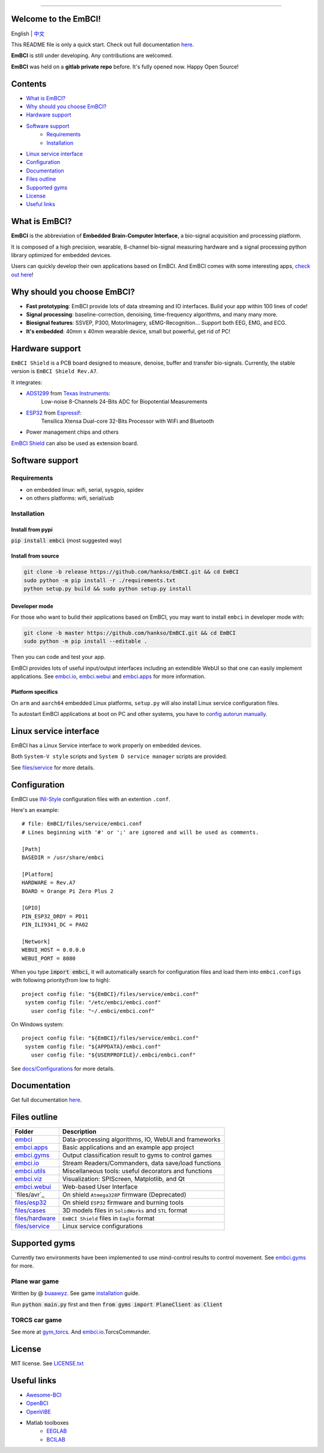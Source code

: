 .. image:: https://raw.github.com/hankso/EmBCI/master/files/images/logo-blue.png
   :alt: EmBCI LOGO
   :align: center
   :target: https://hankso.github.io/EmBCI

-------

.. image:: https://img.shields.io/travis/hankso/EmBCI/master.svg?label=Travis%20CI
   :alt: Travis CI
   :target: https://travis-ci.org/hankso/EmBCI

.. #image:: https://img.shields.io/codecov/c/github/hankso/EmBCI.svg
   :alt: Codecov
   :target: https://codecov.io/gh/hankso/EmBCI

.. image:: https://img.shields.io/github/languages/top/hankso/EmBCI.svg
   :alt: GitHub top language
   :target: https://hankso.github.io/EmBCI

.. image:: https://img.shields.io/github/languages/code-size/hankso/EmBCI.svg
   :alt: GitHub code size in bytes
   :target: https://github.com/hankso/EmBCI/archive/master.zip

.. image:: https://img.shields.io/github/license/hankso/EmBCI.svg
   :alt: GitHub License
   :target: https://opensource.org/licenses/MIT

.. #image:: https://img.shields.io/github/release/hankso/EmBCI.svg
   :alt: GitHub release
   :target: https://github.com/hankso/EmBCI/releases

.. image:: https://img.shields.io/pypi/v/EmBCI.svg
   :alt: PyPI Version
   :target: https://pypi.org/project/EmBCI/

.. image:: https://img.shields.io/pypi/pyversions/EmBCI.svg
   :alt: Python Version
   :target: https://pypi.org/project/EmBCI/

.. #image:: https://img.shields.io/pypi/status/EmBCI.svg
   :alt: PyPI Status
   :target: https://pypi.org/project/EmBCI/

.. image:: https://img.shields.io/github/tag-date/hankso/EmBCI.svg
   :alt: GitHub tag
   :target: https://github.com/hankso/EmBCI/tags

.. #image:: https://img.shields.io/github/stars/hankso/EmBCI.svg?style=social
   :alt: GitHub stars
   :target: https://github.com/hankso/EmBCI/stargazers




Welcome to the EmBCI!
=====================
English | `中文 <https://github.com/hankso/EmBCI/blob/master/README_zh.md>`_

This README file is only a quick start.
Check out full documentation `here <https://embci.readthedocs.io/en/latest>`_.

**EmBCI** is still under developing. Any contributions are welcomed.

**EmBCI** was held on a **gitlab private repo** before. It's fully opened now. Happy Open Source!

.. #_中文:  https://github.com/hankso/EmBCI/blob/master/README_zh.md



Contents
========
- `What is EmBCI?`_
- `Why should you choose EmBCI?`_
- `Hardware support`_
- `Software support`_
    - `Requirements`_
    - `Installation`_
- `Linux service interface`_
- `Configuration`_
- `Documentation`_
- `Files outline`_
- `Supported gyms`_
- `License`_
- `Useful links`_



What is EmBCI?
==============
**EmBCI** is the abbreviation of **Embedded Brain-Computer Interface**, a bio-signal acquisition and processing platform.

It is composed of a high precision, wearable, 8-channel bio-signal measuring hardware and a signal processing python library optimized for embedded devices.

Users can quickly develop their own applications based on EmBCI. And EmBCI comes with some interesting apps, `check out here`__!

__ `embci.apps`_



Why should you choose EmBCI?
============================
- **Fast prototyping**: EmBCI provide lots of data streaming and IO interfaces. Build your app within 100 lines of code!
- **Signal processing**: baseline-correction, denoising, time-frequency algorithms, and many many more.
- **Biosignal features**: SSVEP, P300, MotorImagery, sEMG-Recognition... Support both EEG, EMG, and ECG.
- **It's embedded**: 40mm x 40mm wearable device, small but powerful, get rid of PC!



Hardware support
================

``EmBCI Shield`` is a PCB board designed to measure, denoise, buffer and transfer bio-signals.
Currently, the stable version is ``EmBCI Shield Rev.A7``.

It integrates:

- ADS1299_ from `Texas Instruments <http://www.ti.com/product/ADS1299/description>`_:
    Low-noise 8-Channels 24-Bits ADC for Biopotential Measurements

- ESP32_ from `Espressif <https://www.espressif.com/en/products/hardware/esp32/overview>`_:
    Tensilica Xtensa Dual-core 32-Bits Processor with WiFi and Bluetooth

- Power management chips and others

`EmBCI Shield`__ can also be used as extension board.

__ `files/hardware`_
.. _ADS1299:  https://github.com/hankso/EmBCI/blob/master/tools/ADS1299-Datasheet.pdf
.. _ESP32:    https://github.com/hankso/EmBCI/tree/master/files/esp32



Software support
================
Requirements
------------
- on embedded linux: wifi, serial, sysgpio, spidev
- on others platforms: wifi, serial/usb


Installation
------------
Install from pypi
+++++++++++++++++
:code:`pip install embci` (most suggested way)

Install from source
+++++++++++++++++++
.. code:: bash

    git clone -b release https://github.com/hankso/EmBCI.git && cd EmBCI
    sudo python -m pip install -r ./requirements.txt
    python setup.py build && sudo python setup.py install

Developer mode
++++++++++++++
For those who want to build their applications based on EmBCI, you may want to install ``embci`` in developer mode with:

.. code:: bash

    git clone -b master https://github.com/hankso/EmBCI.git && cd EmBCI
    sudo python -m pip install --editable .

Then you can code and test your app.

EmBCI provides lots of useful input/output interfaces including an extendible WebUI so that one can easily implement applications. See `embci.io`_, `embci.webui`_ and `embci.apps`_ for more information.

Platform specifics
++++++++++++++++++
On ``arm`` and ``aarch64`` embedded Linux platforms, ``setup.py`` will also install Linux service configuration files.

To autostart EmBCI applications at boot on PC and other systems, you have to `config autorun manually`__.

__ _files/service



Linux service interface
=======================
EmBCI has a Linux Service interface to work properly on embedded devices.

Both ``System-V style`` scripts and ``System D service manager`` scripts are provided.

See `files/service`_ for more details.



Configuration
=============
EmBCI use `INI-Style <https://en.wikipedia.org/wiki/INI_file>`_ configuration files with an extention ``.conf``.

Here's an example::

    # file: EmBCI/files/service/embci.conf
    # Lines beginning with '#' or ';' are ignored and will be used as comments.

    [Path]
    BASEDIR = /usr/share/embci

    [Platform]
    HARDWARE = Rev.A7
    BOARD = Orange Pi Zero Plus 2

    [GPIO]
    PIN_ESP32_DRDY = PD11
    PIN_ILI9341_DC = PA02

    [Network]
    WEBUI_HOST = 0.0.0.0
    WEBUI_PORT = 8080


When you type :code:`import embci`, it will automatically search for configuration files and load them into ``embci.configs`` with following priority(from low to high)::

    project config file: "${EmBCI}/files/service/embci.conf"
     system config file: "/etc/embci/embci.conf"
       user config file: "~/.embci/embci.conf"

On Windows system::

    project config file: "${EmBCI}/files/service/embci.conf"
     system config file: "${APPDATA}/embci.conf"
       user config file: "${USERPROFILE}/.embci/embci.conf"

See `docs/Configurations`_ for more details.

.. _docs/Configurations:  https://embci.readthedocs.io/en/latest/Configurations.html



Documentation
=============
Get full documentation `here <https://embci.readthedocs.io/en/latest>`_.



Files outline
=============
+-------------------+-------------------------------------------------------+
| Folder            | Description                                           |
+===================+=======================================================+
| `embci`_          | Data-processing algorithms, IO, WebUI and frameworks  |
+-------------------+-------------------------------------------------------+
| `embci.apps`_     | Basic applications and an example app project         |
+-------------------+-------------------------------------------------------+
| `embci.gyms`_     | Output classification result to gyms to control games |
+-------------------+-------------------------------------------------------+
| `embci.io`_       | Stream Readers/Commanders, data save/load functions   |
+-------------------+-------------------------------------------------------+
| `embci.utils`_    | Miscellaneous tools: useful decorators and functions  |
+-------------------+-------------------------------------------------------+
| `embci.viz`_      | Visualization: SPIScreen, Matplotlib, and Qt          |
+-------------------+-------------------------------------------------------+
| `embci.webui`_    | Web-based User Interface                              |
+-------------------+-------------------------------------------------------+
| `files/avr`_      | On shield ``Atmega328P`` firmware (Deprecated)        |
+-------------------+-------------------------------------------------------+
| `files/esp32`_    | On shield ``ESP32`` firmware and burning tools        |
+-------------------+-------------------------------------------------------+
| `files/cases`_    | 3D models files in ``SolidWorks`` and ``STL`` format  |
+-------------------+-------------------------------------------------------+
| `files/hardware`_ | ``EmBCI Shield`` files in ``Eagle`` format            |
+-------------------+-------------------------------------------------------+
| `files/service`_  | Linux service configurations                          |
+-------------------+-------------------------------------------------------+

.. #_files/avr:       https://github.com/hankso/EmBCI/tree/master/files/avr
.. _files/esp32:     https://github.com/hankso/EmBCI/tree/master/files/esp32
.. _files/cases:     https://github.com/hankso/EmBCI/tree/master/files/cases
.. _files/hardware:  https://github.com/hankso/EmBCI/tree/master/files/hardware
.. _files/service:   https://github.com/hankso/EmBCI/tree/master/files/service

.. _embci:        https://github.com/hankso/EmBCI/blob/master/embci/__init__.py
.. _embci.apps:   https://github.com/hankso/EmBCI/tree/master/embci/apps
.. _embci.gyms:   https://github.com/hankso/EmBCI/tree/master/embci/gyms
.. _embci.io:     https://github.com/hankso/EmBCI/tree/master/embci/io
.. _embci.utils:  https://github.com/hankso/EmBCI/tree/master/embci/utils
.. _embci.viz:    https://github.com/hankso/EmBCI/tree/master/embci/viz
.. _embci.webui:  https://github.com/hankso/EmBCI/tree/master/embci/webui



Supported gyms
==============
Currently two environments have been implemented to use mind-control results to control movement. See `embci.gyms`_ for more.

Plane war game
--------------
Written by @ `buaawyz <https://github.com/buaawyz>`_.
See game `installation <https://github.com/hankso/gym_plane_python>`_ guide.

Run :code:`python main.py` first and then :code:`from gyms import PlaneClient as Client`


TORCS car game
--------------
See more at `gym_torcs <https://github.com/ugo-nama-kun/gym_torcs>`_. And `embci.io`_.TorcsCommander.



License
=======
MIT license. See `LICENSE.txt`_

.. _LICENSE.txt:  https://github.com/hankso/EmBCI/blob/master/LICENSE.txt



Useful links
============
- `Awesome-BCI <https://github.com/NeuroTechX/awesome-bci>`_
- `OpenBCI <https://github.com/openbci>`_
- `OpenViBE <http://openvibe.inria.fr/>`_
- Matlab toolboxes
    - `EEGLAB <http://sccn.ucsd.edu/eeglab/>`_
    - `BCILAB <https://sccn.ucsd.edu/wiki/BCILAB>`_
